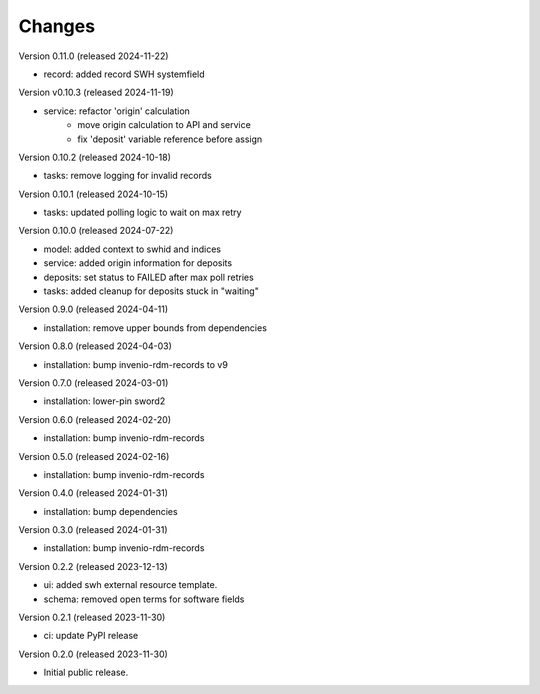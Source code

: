 ..
    Copyright (C) 2023-2024 CERN
    Copyright (C) 2020 Cottage Labs LLP.

    invenio-swh is free software; you can redistribute it and/or modify it
    under the terms of the MIT License; see LICENSE file for more details.

Changes
=======

Version 0.11.0 (released 2024-11-22)

- record: added record SWH systemfield

Version v0.10.3 (released 2024-11-19)

- service: refactor 'origin' calculation
    * move origin calculation to API and service
    * fix 'deposit' variable reference before assign

Version 0.10.2 (released 2024-10-18)

- tasks: remove logging for invalid records

Version 0.10.1 (released 2024-10-15)

- tasks: updated polling logic to wait on max retry

Version 0.10.0 (released 2024-07-22)

- model: added context to swhid and indices
- service: added origin information for deposits
- deposits: set status to FAILED after max poll retries
- tasks: added cleanup for deposits stuck in "waiting"

Version 0.9.0 (released 2024-04-11)

- installation: remove upper bounds from dependencies

Version 0.8.0 (released 2024-04-03)

- installation: bump invenio-rdm-records to v9

Version 0.7.0 (released 2024-03-01)

- installation: lower-pin sword2

Version 0.6.0 (released 2024-02-20)

- installation: bump invenio-rdm-records

Version 0.5.0 (released 2024-02-16)

- installation: bump invenio-rdm-records

Version 0.4.0 (released 2024-01-31)

- installation: bump dependencies

Version 0.3.0 (released 2024-01-31)

- installation: bump invenio-rdm-records

Version 0.2.2 (released 2023-12-13)

- ui: added swh external resource template.
- schema: removed open terms for software fields

Version 0.2.1 (released 2023-11-30)

- ci: update PyPI release

Version 0.2.0 (released 2023-11-30)

- Initial public release.
